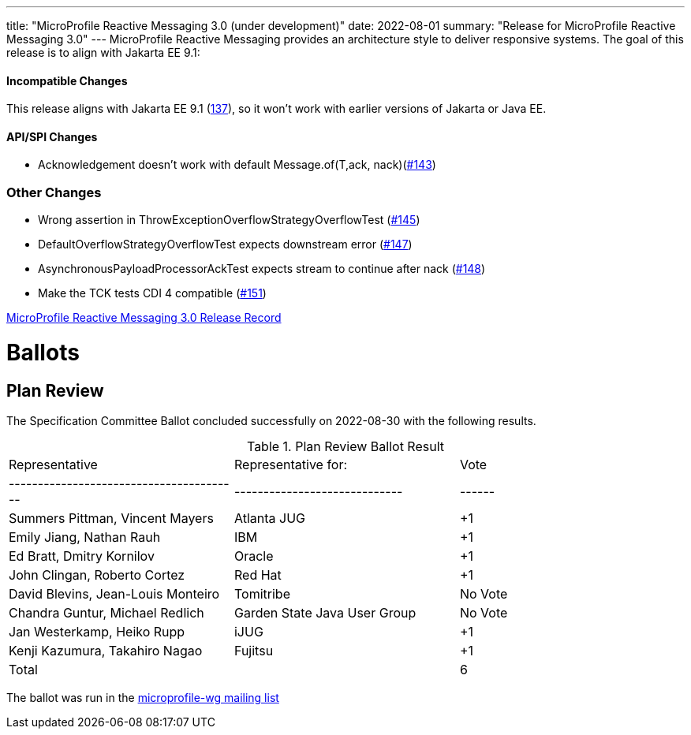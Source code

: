 ---
title: "MicroProfile Reactive Messaging 3.0 (under development)"
date: 2022-08-01
summary: "Release for MicroProfile Reactive Messaging 3.0"
---
MicroProfile Reactive Messaging provides an architecture style to deliver responsive systems.
The goal of this release is to align with Jakarta EE 9.1:

==== Incompatible Changes
This release aligns with Jakarta EE 9.1 (link:https://github.com/eclipse/microprofile-reactive-messaging/issues/137[137]), so it won't work with earlier versions of Jakarta or Java EE.

==== API/SPI Changes
- Acknowledgement doesn't work with default Message.of(T,ack, nack)(link:https://github.com/eclipse/microprofile-reactive-messaging/issues/143[#143])

=== Other Changes
- Wrong assertion in ThrowExceptionOverflowStrategyOverflowTest (link:https://github.com/eclipse/microprofile-reactive-messaging/issues/145[#145])
- DefaultOverflowStrategyOverflowTest expects downstream error (link:https://github.com/eclipse/microprofile-reactive-messaging/issues/147[#147])
- AsynchronousPayloadProcessorAckTest expects stream to continue after nack (link:https://github.com/eclipse/microprofile-reactive-messaging/issues/148[#148])
- Make the TCK tests CDI 4 compatible (link:https://github.com/eclipse/microprofile-reactive-messaging/issues/151[#151])

https://projects.eclipse.org/projects/technology.microprofile/releases/reactive-messaging-3.0/plan[MicroProfile Reactive Messaging 3.0 Release Record]

# Ballots

== Plan Review

The Specification Committee Ballot concluded successfully on 2022-08-30 with the following results.

.Plan Review Ballot Result
|=============================================================================
| Representative                         | Representative for:         | Vote 
|----------------------------------------|-----------------------------|------
| Summers Pittman, Vincent Mayers        | Atlanta JUG                 |  +1 
| Emily Jiang, Nathan Rauh               | IBM                         |  +1      
| Ed Bratt, Dmitry Kornilov              | Oracle                      |  +1      
| John Clingan, Roberto Cortez           | Red Hat                     |  +1    
| David Blevins, Jean-Louis Monteiro     | Tomitribe                   | No Vote    
| Chandra Guntur, Michael Redlich        | Garden State Java User Group| No Vote    
| Jan Westerkamp, Heiko Rupp             | iJUG                        |  +1   
| Kenji Kazumura, Takahiro Nagao         | Fujitsu                     |  +1  
| Total                                  |                             |  6
|=============================================================================

The ballot was run in the https://www.eclipse.org/lists/microprofile-wg/msg01561.html[microprofile-wg mailing list]